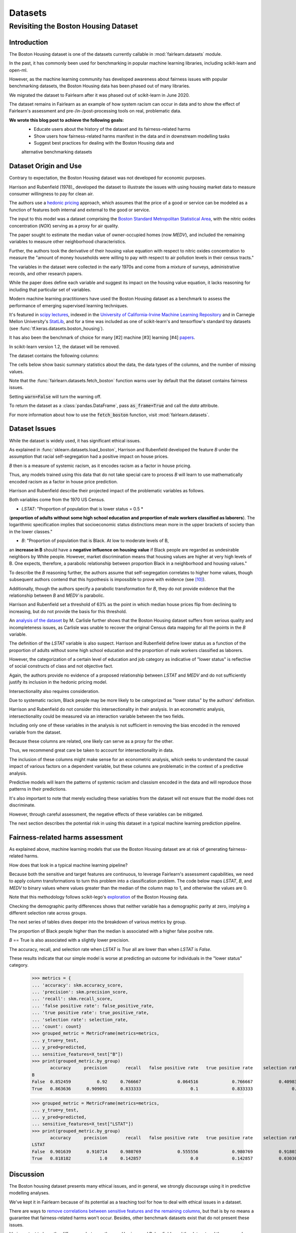 Datasets
==========

Revisiting the Boston Housing Dataset
-------------------------------------

Introduction
^^^^^^^^^^^^^^^^^

The Boston Housing dataset is one of the datasets currently callable in :mod:`fairlearn.datasets` module.

In the past, it has commonly been used for benchmarking in popular machine learning libraries, 
including scikit-learn and open-ml. 

However, as the machine learning community has developed awareness about fairness issues with 
popular benchmarking datasets, the Boston Housing data has been phased out of many libraries. 

We migrated the dataset to Fairlearn after it was phased out of scikit-learn in June 2020. 

The dataset remains in Fairlearn as an example of how system racism can occur in data and to 
show the effect of Fairlearn's assessment and pre-/in-/post-processing tools on real, problematic data. 

**We wrote this blog post to achieve the following goals:**
  * Educate users about the history of the dataset and its fairness-related harms
  * Show users how fairness-related harms manifest in the data and in downstream modelling tasks
  * Suggest best practices for dealing with the Boston Housing data and 
  alternative benchmarking datasets

.. _boston_dataset_origin:

Dataset Origin and Use
^^^^^^^^^^^^^^^^^^^^^^

Contrary to expectation, the Boston Housing dataset was not developed for economic purposes.

Harrison and Rubenfield (1978)_ 
developed the dataset to illustrate the issues with using housing market data 
to measure consumer willingness to pay for clean air. 

The authors use a `hedonic pricing <https://www.investopedia.com/terms/h/hedonicpricing.asp>`_ 
approach, which assumes that the price of a good or service can be modeled as a 
function of features both internal and external to the good or service. 

The input to this model was a dataset comprising the `Boston Standard Metropolitan 
Statistical Area <https://www.census.gov/history/www/programs/geography/metropolitan_areas.html>`_, with the nitric oxides concentration (*NOX*) 
serving as a proxy for air quality.

The paper sought to estimate the median value of owner-occupied homes (now 
*MEDV*), and included the remaining variables to measure other neighborhood 
characteristics.

Further, the authors took the derivative of their housing 
value equation with respect to nitric oxides concentration 
to measure the "amount of money households
were willing to pay with respect to air pollution levels in their census 
tracts." 

The variables in the dataset were collected in the early 1970s 
and come from a mixture of surveys, administrative records, and other research
papers. 

While the paper does define each variable and suggest its impact on 
the housing value equation, it lacks reasoning for including that particular
set of variables.

Modern machine learning practitioners have used the Boston Housing dataset as 
a benchmark to assess the performance of emerging supervised learning 
techniques. 

It's featured in `scipy lectures <https://scipy-lectures.org/packages/scikit-learn/auto_examples/plot_boston_prediction.html>`_, 
indexed in the `University of California-Irvine Machine Learning Repository 
<https://archive.ics.uci.edu/ml/machine-learning-databases/housing/>`_ and in 
Carnegie Mellon University's `StatLib <http://lib.stat.cmu.edu/datasets/boston>`_, 
and for a time was included as one of scikit-learn's and tensorflow's standard toy datasets
(see :func:`tf.keras.datasets.boston_housing`). 
 
It has also been the benchmark of choice for many [#2]
machine [#3] learning [#4] 
`papers <https://arxiv.org/search/?query=boston+housing&searchtype=all>`_.

In scikit-learn version 1.2, the dataset will be removed.

The dataset contains the following columns:

============ ==========================================================================
Column Name   Description                                                              
============ ==========================================================================
CRIM         per capita crime rate by town                                         
ZN           proportion of residential land zoned for lots over 25,000 sq.ft.
INDUS        proportion of non-retail business acres per town
CHAS         Charles River dummy variable (= 1 if tract bounds river; 0 otherwise)
NOX          nitric oxides concentration (parts per 10 million)
RM           average number of rooms per dwelling
AGE          proportion of owner-occupied units built prior to 1940
DIS          weighted distances to five Boston employment centers
RAD          index of accessibility to radial highways
TAX          full-value property-tax rate per $10,000
PTRATIO      pupil-teacher ratio by town
B            1000(Bk - 0.63)^2 where Bk is the proportion of blacks by town
LSTAT        % lower status of the population
MEDV         Median value of owner-occupied homes in $1000’s
============ ============================================================================

The cells below show basic summary statistics about the data, the data types of the 
columns, and the number of missing values.

Note that the :func:`fairlearn.datasets.fetch_boston` function warns user by 
default that the dataset contains fairness issues. 

Setting :code:`warn=False` will turn the warning off. 

To return the dataset as a :class:`pandas.DataFrame`, pass 
:code:`as_frame=True` and call the *data* attribute.


For more information about how to use the :code:`fetch_boston` function, 
visit :mod:`fairlearn.datasets`. 

.. doctest:: datasets

    >>> from fairlearn.datasets import fetch_boston
    >>> import pandas as pd

    >>> X, y = fetch_boston(as_frame=True, return_X_y=True)
    >>> boston_housing=pd.concat([X, y], axis=1)
    >>> boston_housing.head()
         CRIM	  ZN	 INDUS	CHAS	  NOX	   RM	 AGE	   DIS	RAD	  TAX	PTRATIO	     B	LSTAT	MEDV
    0	0.00632	18.0	  2.31	   0	0.538	6.575	65.2	4.0900	  1	296.0	   15.3	396.90	 4.98	24.0
    1	0.02731	 0.0	  7.07	   0	0.469	6.421	78.9	4.9671	  2	242.0	   17.8	396.90	 9.14	21.6
    2	0.02729	 0.0	  7.07	   0	0.469	7.185	61.1	4.9671	  2	242.0	   17.8	392.83	 4.03	34.7
    3	0.03237	 0.0	  2.18	   0	0.458	6.998	45.8	6.0622	  3	222.0	   18.7	394.63	 2.94	33.4
    4	0.06905	 0.0	  2.18	   0	0.458	7.147	54.2	6.0622	  3	222.0	   18.7	396.90	 5.33	36.2

    >>> boston_housing.describe()
                CRIM	        ZN	     INDUS	       NOX	        RM	       AGE	       DIS	       TAX	   PTRATIO	         B	     LSTAT	      MEDV
    count	506.000000	506.000000	506.000000	506.000000	506.000000	506.000000	506.000000	506.000000	506.000000	506.000000	506.000000	506.000000
    mean	   3.613524	 11.363636	 11.136779	  0.554695	  6.284634	 68.574901	  3.795043	408.237154	 18.455534	356.674032	 12.653063	 22.532806
    std	    8.601545	 23.322453	  6.860353	  0.115878	  0.702617	 28.148861	  2.105710	168.537116	  2.164946	 91.294864	  7.141062	  9.197104
    min	    0.006320	  0.000000	  0.460000	  0.385000	  3.561000	  2.900000	  1.129600	187.000000	 12.600000	  0.320000	  1.730000	  5.000000
    25%	    0.082045	  0.000000	  5.190000	  0.449000	  5.885500	 45.025000	  2.100175	279.000000	 17.400000	375.377500	  6.950000	 17.025000
    50%	    0.256510	  0.000000	  9.690000	  0.538000	  6.208500	 77.500000	  3.207450	330.000000	 19.050000	391.440000	 11.360000	 21.200000
    75%	    3.677083	 12.500000	 18.100000	  0.624000	  6.623500	 94.075000	  5.188425	666.000000	 20.200000	396.225000	 16.955000	 25.000000
    max	   88.976200	100.000000	 27.740000	  0.871000	  8.780000	100.000000	 12.126500	711.000000	 22.000000	396.900000	 37.970000	 50.000000    

.. _boston_dataset_issues:

Dataset Issues
^^^^^^^^^^^^^^^^^^^^^^^^^^^^^^^^^^^^^^^

While the dataset is widely used, it has significant ethical issues.

As explained in :func:`sklearn.datasets.load_boston`, 
Harrison and Rubenfield developed the feature *B* under the assumption that racial 
self-segregation had a positive impact on house prices. 

*B* then is a measure of systemic racism, as it encodes racism as a factor in house pricing. 

Thus, any models trained using this data that do not take special care to process *B* 
will learn to use mathematically encoded racism as a factor in house price prediction. 

Harrison and Rubenfield describe their projected impact of the problematic 
variables as follows. 

Both variables come from the 1970 US Census.

* *LSTAT*: "Proportion of population that is lower status = 0.5 * 
(**proportion of adults without some high school education and proportion of 
male workers classified as laborers**). The logarithmic specification implies 
that socioeconomic status distinctions mean more in the upper brackets of 
society than in the lower classes."

* *B*: "Proportion of population that is Black. At low to moderate levels of B, 
an **increase in B** should have a **negative influence on housing value** 
if Black people are regarded as undesirable neighbors by White people. However, market 
discrimination means that housing values are higher at very high levels of B. 
One expects, therefore, a parabolic relationship between proportion Black in 
a neighborhood and housing values."

To describe the *B* reasoning further, the authors assume that 
self-segregation correlates to higher home values, though subsequent authors 
contend that this hypothesis is impossible to prove with evidence (see [#5]_). 

Additionally, though the authors specify a parabolic transformation 
for *B*, they do not provide evidence that the relationship between *B* and *MEDV* is parabolic. 

Harrison and Rubenfield set a threshold of 63% as the point in which median house 
prices flip from declining to increasing, but do not provide the basis for 
this threshold. 

An `analysis of the dataset <https://medium.com/@docintangible/racist-data-destruction-113e3eff54a8>`_ 
by M. Carlisle further shows that the Boston Housing dataset suffers from serious
quality and incompleteness issues, as Carlisle was unable to recover the 
original Census data mapping for all the points in the *B* variable. 


The definition of the *LSTAT* variable is also suspect. 
Harrison and Rubenfield define lower status as a function of the proportion
of adults without some high school education and the proportion of male workers 
classified as laborers. 

However, the categorization of a certain level of 
education and job category as indicative of "lower status" is reflective of
social constructs of class and not objective fact.

Again, the authors provide no evidence of a proposed relationship between
*LSTAT* and *MEDV* and do not sufficiently justify its inclusion 
in the hedonic pricing model.


Intersectionality also requires consideration.

Due to systematic racism, Black people may be more likely to be categorized as "lower status" by the authors' definition.

Harrison and Rubenfield do not consider this intersectionality in their analysis.
In an econometric analysis, intersectionality could be measured via an interaction variable 
between the two fields. 

Including only one of these variables in the analysis is not
sufficient in removing the bias encoded in the removed variable from the dataset.

Because these columns are related, one likely can serve as a proxy for the other.

Thus, we recommend great care be taken to account for intersectionality in data.


The inclusion of these columns might make sense for an econometric analysis, 
which seeks to understand the causal impact of various factors on a dependent 
variable, but these columns are problematic in the context of a predictive
analysis. 

Predictive models will learn the patterns of systemic racism and classism 
encoded in the data and will reproduce those patterns in their predictions.

It's also important to note that merely excluding these variables from the dataset
will not ensure that the model does not discriminate.

However, through careful assessment, the negative effects of these variables
can be mitigated.

The next section describes the potential risk in using this dataset in a 
typical machine learning prediction pipeline.


.. _boston_harms_assessment:

Fairness-related harms assessment
^^^^^^^^^^^^^^^^^^^^^^^^^^^^^^^^^^^^

As explained above, machine learning models that use the Boston Housing dataset 
are at risk of generating fairness-related harms. 

How does that look in a typical machine learning pipeline? 

Because both the sensitive and target features are continuous, to leverage 
Fairlearn's assessment capabilities, we need to apply column transformations 
to turn this problem into a classification problem. 
The code below maps *LSTAT*, *B*, and *MEDV* to binary values 
where values greater than the median of the column map to 1, 
and otherwise the values are 0. 

Note that this methodology follows scikit-lego's `exploration 
<https://scikit-lego.netlify.app/fairness.html>`_ of the Boston Housing data.

.. doctest:: datasets
    :options:  +NORMALIZE_WHITESPACE

    >>> from sklearn.preprocessing import StandardScaler
    >>> from sklearn.linear_model import LogisticRegression
    >>> from sklearn.pipeline import Pipeline
    >>> from sklearn.model_selection import train_test_split
    >>> import numpy as np

    >>> X_clf = X.assign(B=lambda d: d['B'] > np.median(d['B']), 
    ... LSTAT=lambda d: d['LSTAT'] > np.median(d['LSTAT']))
    >>> y_clf = y > np.median(y)
    >>> X_train, X_test, y_train, y_test = train_test_split(X_clf, y_clf)

    >>> pipe = Pipeline( [("scale", StandardScaler()), 
    ... ("predict", LogisticRegression())] )
    >>> pipe.fit(X_train, y_train)
    >>> predicted = pipe.predict(X_test)

    >>> import sklearn.metrics as skm
    >>> from fairlearn.metrics import demographic_parity_difference,
    ... MetricFrame,
    ... false_positive_rate,
    ... true_positive_rate,
    ... selection_rate,
    ... count

    >>> DP_B = demographic_parity_difference(y_true = y_test, 
    ... y_pred = predicted, 
    ... sensitive_features = X_test["B"])
    >>> DP_LSTAT = demographic_parity_difference(y_true = y_test, 
    ... y_pred = predicted, 
    ... sensitive_features = X_test["LSTAT"])

    >>> print(f"Demographic parity difference:\nB: {DP_B}\nLSTAT: {DP_LSTAT}")
    Demographic parity difference for:
    B: 0.0901639344262295
    LSTAT: 0.8877297565822156

Checking the demographic parity differences shows that neither variable has a 
demographic parity at zero, implying a different selection rate across groups. 

The next series of tables dives deeper into the breakdown of various metrics by
group. 

The proportion of Black people higher than the median is associated with a 
higher false positve rate. 

*B* == True is also associated with a slightly lower precision. 

The accuracy, recall, and selection rate when *LSTAT* is `True` all are lower than when *LSTAT* is `False`. 

These results indicate that our simple model is worse at predicting 
an outcome for individuals in the "lower status" category.

    >>> metrics = {
    ... 'accuracy': skm.accuracy_score,
    ... 'precision': skm.precision_score,
    ... 'recall': skm.recall_score,
    ... 'false positive rate': false_positive_rate,
    ... 'true positive rate': true_positive_rate,
    ... 'selection rate': selection_rate, 
    ... 'count': count}
    >>> grouped_metric = MetricFrame(metrics=metrics,
    ... y_true=y_test, 
    ... y_pred=predicted,
    ... sensitive_features=X_test["B"])
    >>> print(grouped_metric.by_group)
           accuracy     precision       recall   false positive rate   true positive rate    selection rate  count
    B                                                                                    
    False  0.852459          0.92     0.766667              0.064516             0.766667          0.409836     61   
    True   0.863636      0.909091     0.833333                   0.1             0.833333               0.5     66     

    >>> grouped_metric = MetricFrame(metrics=metrics,
    ... y_true=y_test,
    ... y_pred=predicted,
    ... sensitive_features=X_test["LSTAT"])
    >>> print(grouped_metric.by_group)
           accuracy     precision       recall   false positive rate   true positive rate    selection rate  count
    LSTAT                                                                        
    False  0.901639      0.910714     0.980769              0.555556             0.980769          0.918033     61 
    True   0.818182           1.0     0.142857                   0.0             0.142857          0.030303     66 
    

.. _discussion:

Discussion
^^^^^^^^^^^^^^^^^^^^^^^^

The Boston housing dataset presents many ethical issues, and in general, we 
strongly discourage using it in predictive modelling analyses. 

We've kept it in Fairlearn because of its potential as a teaching tool 
for how to deal with ethical issues in a dataset. 

There are ways to `remove correlations between sensitive features and the remaining columns 
<https://scikit-lego.netlify.app/fairness.html>`_, but that is by no means a guarantee that fairness-related harms won't occur. Besides, other benchmark datasets
exist that do not present these issues.


It's important to keep the differences between the way Harrison and Rubenfield 
used the dataset and the way modern machine learning practicioners have used 
it in focus. 

Harrison and Rubenfield conducted an empirical econometric study,
the goal of which was to determine the causal impacts of these variables on 
median home value. 

Interpretation of causal models involves looking at model
coefficients to ascertain the effect of one variable on the dependent variable,
holding all other factors constant. This use case is different than the typical 
supervised learning analysis. 

A machine learning model will pick up on the 
patterns encoded in the data and use that to predict an outcome.
In the Boston housing dataset, the patterns the authors encoded through
the *B* and *LSTAT* variables include systemic racism and class inequalities, 
respectively. 

A predictive model will learn to use those patterns to make a prediction. 

Using the Boston housing dataset as a benchmark for a new 
supervised learning model means that the model's performance is in part due to
how well it learns and replicates the patterns in this dataset.


If you are searching for a house pricing dataset to use for benchmarking 
purposes or to create a hedonic pricing model, scikit-learn recommends the 
California housing dataset (:func:`sklearn.datasets.fetch_california_housing`)
or the `Ames dataset <https://inria.github.io/scikit-learn-mooc/python_scripts/datasets_ames_housing.html>`_ 
in place of the Boston housing dataset, as using these datasets should not
cause the same fairness-related harms. 

We recommend you proceed with extreme caution when 
calling the Boston housing data from Fairlearn, and hope this article gives 
you pause about using it in the future.

.. topic:: References:

  .. [#1] David Harrison, Daniel Rubenfield, `"Hedonic Housing Prices and the Demand for Clean Air" <https://deepblue.lib.umich.edu/bitstream/handle/2027.42/22636/0000186.pdf?sequence=1&isAllowed=y>`_,
      Journal of Environmental Economics and Management, 1978.
      

  .. [#2] Ali Al Bataineh, Devinder Kaur, `"A Comparative Study of Different Curve Fitting Algorithms in Artificial Neural Network using Housing Dataset" <https://ieeexplore.ieee.org/abstract/document/8556738>`_,
      IEEE, 2018.
 

  .. [#3] Mohsen Shahhosseini, Guiping Hu, Hieu Pham, `"Optimizing Ensemble Weights for MachineLearning Models: A Case Study for Housing PricePrediction" <https://lib.dr.iastate.edu/cgi/viewcontent.cgi?article=1187&context=imse_conf>`_,
      Industrial and Manufacturing Systems Engineering Conference Proceedings and Posters, 2019.   


  .. [#4] Michael E. Tipping , `"The Relevance Vector Machine" <https://proceedings.neurips.cc/paper/1999/file/f3144cefe89a60d6a1afaf7859c5076b-Paper.pdf>`_,
       1999.
  
  .. [#5] John F. Kain, John M. Quigley, `"Housing Markets and Racial Discrimination: A Microeconomic Analysis" <https://www.nber.org/books/kain75-1>`_, 
         National Bureau of Economic Research (NBER), 1975.
